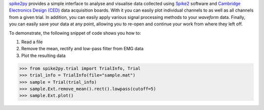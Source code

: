`spike2py`_ provides a simple interface to analyse and visualise data collected using `Spike2`_ software and `Cambridge Electronics Design (CED)`_ data acquisition boards. With it you can easily plot individual channels to as well as all channels from a given trial. In addition, you can easily apply various signal processing methods to your `waveform` data. Finally, you can easily save your data at any point, allowing you to re-open and continue your work from where they left off.

To demonstrate, the following snippet of code shows you how to:

1. Read a file
2. Remove the mean, rectify and low-pass filter from EMG data
3. Plot the resulting data

>>> from spike2py.trial import TrialInfo, Trial
>>> trial_info = TrialInfo(file="sample.mat")
>>> sample = Trial(trial_info)
>>> sample.Ext.remove_mean().rect().lowpass(cutoff=5)
>>> sample.Ext.plot()

.. _spike2py: https://github.com/MartinHeroux/spike2py
.. _Spike2: http://ced.co.uk/products/spkovin
.. _Cambridge Electronics Design (CED): http://ced.co.uk/
.. _SonPy: http://ced.co.uk/upgrades/spike2sonpy
.. _scipy: .. _`scipy.io`: https://docs.scipy.org/doc/scipy/reference/io.html
